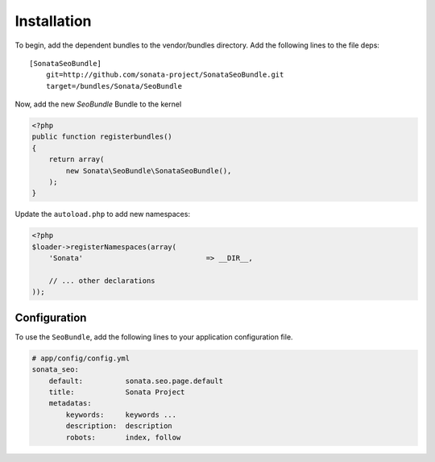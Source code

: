 Installation
============

To begin, add the dependent bundles to the vendor/bundles directory. Add the following lines to the file deps::

    [SonataSeoBundle]
        git=http://github.com/sonata-project/SonataSeoBundle.git
        target=/bundles/Sonata/SeoBundle


Now, add the new `SeoBundle` Bundle to the kernel

.. code-block:: php

    <?php
    public function registerbundles()
    {
        return array(
            new Sonata\SeoBundle\SonataSeoBundle(),
        );
    }

Update the ``autoload.php`` to add new namespaces:

.. code-block:: php

    <?php
    $loader->registerNamespaces(array(
        'Sonata'                             => __DIR__,

        // ... other declarations
    ));


Configuration
-------------

To use the ``SeoBundle``, add the following lines to your application configuration
file.

.. code-block:: yaml

    # app/config/config.yml
    sonata_seo:
        default:          sonata.seo.page.default
        title:            Sonata Project
        metadatas:
            keywords:     keywords ...
            description:  description
            robots:       index, follow